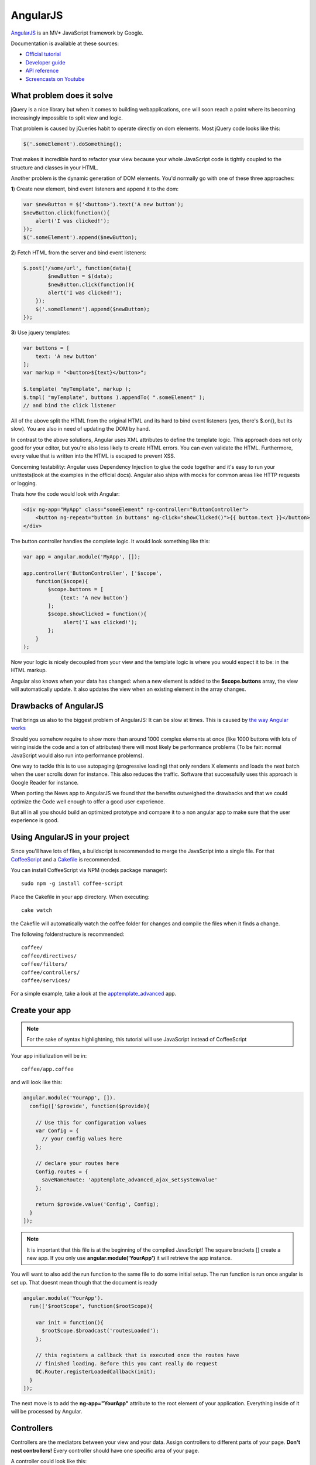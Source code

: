 AngularJS
=========

.. sectionauthor:: Bernhard Posselt <nukeawhale@gmail.com>

`AngularJS <http://angularjs.org/>`_ is an MV* JavaScript framework by Google. 

Documentation is available at these sources:

* `Official tutorial <http://docs.angularjs.org/tutorial/>`_
* `Developer guide <http://docs.angularjs.org/guide/>`_
* `API reference <http://docs.angularjs.org/api/>`_
* `Screencasts on Youtube <http://www.youtube.com/user/angularjs>`_

What problem does it solve
--------------------------
jQuery is a nice library but when it comes to building webapplications, one will soon reach a point where its becoming increasingly impossible to split view and logic.

That problem is caused by jQueries habit to operate directly on dom elements. Most jQuery code looks like this:

.. code-block:: javascript
  
  $('.someElement').doSomething();


That makes it incredible hard to refactor your view because your whole JavaScript code is tightly coupled to the structure and classes in your HTML.

Another problem is the dynamic generation of DOM elements. You'd normally go with one of these three approaches:


**1**) Create new element, bind event listeners and append it to the dom:

.. code-block:: javascript
  
  var $newButton = $('<button>').text('A new button');
  $newButton.click(function(){
      alert('I was clicked!');
  });
  $('.someElement').append($newButton);


**2**) Fetch HTML from the server and bind event listeners:

.. code-block:: javascript

  $.post('/some/url', function(data){
  	  $newButton = $(data);
  	  $newButton.click(function(){
          alert('I was clicked!');
      });
      $('.someElement').append($newButton);  	  
  });

**3**) Use jquery templates:

.. code-block:: javascript

  var buttons = [
      text: 'A new button'
  ];
  var markup = "<button>${text}</button>";

  $.template( "myTemplate", markup );
  $.tmpl( "myTemplate", buttons ).appendTo( ".someElement" );
  // and bind the click listener


All of the above split the HTML from the original HTML and its hard to bind event listeners (yes, there's $.on(), but its slow). You are also in need of updating the DOM by hand.

In contrast to the above solutions, Angular uses XML attributes to define the template logic. This approach does not only good for your editor, but you're also less likely to create HTML errors. You can even validate the HTML. Furthermore, every value that is written into the HTML is escaped to prevent XSS.

Concerning testability: Angular uses Dependency Injection to glue the code together and it's easy to run your unittests(look at the examples in the official docs). Angular also ships with mocks for common areas like HTTP requests or logging.

Thats how the code would look with Angular:

.. code-block:: html

  <div ng-app="MyApp" class="someElement" ng-controller="ButtonController">
      <button ng-repeat="button in buttons" ng-click="showClicked()">{{ button.text }}</button>
  </div>

The button controller handles the complete logic. It would look something like this:

.. code-block:: javascript

  var app = angular.module('MyApp', []);  

  app.controller('ButtonController', ['$scope', 
      function($scope){
          $scope.buttons = [
              {text: 'A new button'}
          ];
          $scope.showClicked = function(){
               alert('I was clicked!');
          };
      }
  );

Now your logic is nicely decoupled from your view and the template logic is where you would expect it to be: in the HTML markup.

Angular also knows when your data has changed: when a new element is added to the **$scope.buttons** array, the view will automatically update. It also updates the view when an existing element in the array changes.


Drawbacks of AngularJS
----------------------
That brings us also to the biggest problem of AngularJS: It can be slow at times. This is caused by `the way Angular works <http://docs.angularjs.org/guide/concepts>`_

Should you somehow require to show more than around 1000 complex elements at once (like 1000 buttons with lots of wiring inside the code and a ton of attributes) there will most likely be performance problems (To be fair: normal JavaScript would also run into performance problems).

One way to tackle this is to use autopaging (progressive loading) that only renders X elements and loads the next batch when the user scrolls down for instance. This also reduces the traffic. Software that successfully uses this approach is Google Reader for instance.

When porting the News app to AngularJS we found that the benefits outweighed the drawbacks and that we could optimize the Code well enough to offer a good user experience.

But all in all you should build an optimized prototype and compare it to a non angular app to make sure that the user experience is good.


Using AngularJS in your project
-------------------------------

Since you'll have lots of files, a buildscript is recommended to merge the JavaScript into a single file. For that `CoffeeScript <http://coffeescript.org/>`_ and a `Cakefile <http://k20e.com/blog/2011/05/02/a-piece-of-cakefile/>`_ is recommended.

You can install CoffeeScript via NPM (nodejs package manager)::

  sudo npm -g install coffee-script

Place the Cakefile in your app directory. When executing::

  cake watch

the Cakefile will automatically watch the coffee folder for changes and compile the files when it finds a change.

The following folderstructure is recommended::

  coffee/
  coffee/directives/
  coffee/filters/
  coffee/controllers/
  coffee/services/

For a simple example, take a look at the `apptemplate_advanced <https://github.com/owncloud/apps/tree/master/apptemplate_advanced>`_ app.

Create your app
---------------

.. note:: For the sake of syntax highlightning, this tutorial will use JavaScript instead of CoffeeScript

Your app initialization will be in::

  coffee/app.coffee

and will look like this:

.. code-block:: javascript

  angular.module('YourApp', []).
    config(['$provide', function($provide){

      // Use this for configuration values
      var Config = {
        // your config values here
      };

      // declare your routes here
      Config.routes = {
        saveNameRoute: 'apptemplate_advanced_ajax_setsystemvalue'
      };
      
      return $provide.value('Config', Config);
    }
  ]);

.. note:: It is important that this file is at the beginning of the compiled JavaScript! The square brackets [] create a new app. If you only use **angular.module('YourApp')** it will retrieve the app instance.

You will want to also add the run function to the same file to do some initial setup. The run function is run once angular is set up. That doesnt mean though that the document is ready

.. code-block:: javascript

  angular.module('YourApp').
    run(['$rootScope', function($rootScope){

      var init = function(){
        $rootScope.$broadcast('routesLoaded');
      };

      // this registers a callback that is executed once the routes have
      // finished loading. Before this you cant really do request
      OC.Router.registerLoadedCallback(init);
    }
  ]);


The next move is to add the **ng-app="YourApp"** attribute to the root element of your application. Everything inside of it will be processed by Angular.


Controllers
-----------
Controllers are the mediators between your view and your data. Assign controllers to different parts of your page. **Don't nest controllers!** Every controller should have one specific area of your page.

A controller could look like this:

.. code-block:: javascript

  angular.module('YourApp').
    factory('ExampleController', ['$scope', 'Config', 'Request', 
      function($scope, Config, Request){

      var Controller = function($scope, Config, Request){
        var self = this;

        this.$scope = $scope;
        this.config = Config;
        this.request = Request;

        // bind methods on the scope so that you can access them in the
        // controllers child HTML
        this.$scope.saveName = function(name){
          self.saveName(name);
        };
      };

      /**
       * Makes an ajax query to save the name
       */
      Controller.prototype.saveName = function(name){
        this.request.saveName(this.config.routes.saveNameRoute, name);
      };

      return new Controller($scope, Config, Request);
    }
  ]);

To each controller a **$scope** object is passed. The scope is the glue between the view and the controller.

.. note:: because controllers use the $scope object to connect to the view, you shouldn't pass in references of DOM elements. Use directives if you need to bind behaviour to DOM elements.

Inside the square brackets (['$scope', 'Config', 'Request', function ...), you define the dependencies that need to be passed in to the object. This is the how Dependency Injection works in Angular.

A controller is bound to an HTML element with the **ng-controller** attribute. Everything on that element or below it will be in the controller's scope:

.. code-block:: html

  <ul ng-controller="ExampleController">
      <li ng-click="saveName('john')"></li>
  </ul>
  


Models & Services
-----------------
Models hold your data. There isn't a specific implementation for models in Angular but it's useful to put the data into own objects. Inside these objects you can create hashmaps for quick access by ID or simply add new functionality or properties to the data.

This is a little example how you could encapsulate data for a Button Model. Most of the functionality should go into a generic parent object though, once you use more than one model.

.. code-block:: javascript

  angular.module('YourApp').
    factory('ButtonModel', function(){

      var ButtonModel = function(){
          this.buttons = [];
          this.buttonHashMap = {};
      };

      ButtonModel.prototype.add = function(button){
          this.buttons.add(button);
          this.buttonHashMap[button.id] = button;
      };

      ButtonModel.prototype.getById = function(buttonId){
          return this.buttonHashMap[buttonId];
      };

      return new ButtonModel();
    }
  ]);


A service can be seen as a single instance of an item. You can use it to share data between controllers for instance. A model is a service, but you could create an even simpler service which contains only an object:

.. code-block:: javascript

  angular.module('YourApp').
    factory('ActiveFeed', function(){
        return {
            id: 5
        };
    }
  ]);


Filters
-------
Filters are used to transform objects or strings before you render them. They are basically just a function that receive an input and returns a result.

Built-In filters contain functions like **orderBy** (orders array of objects by a specific attribute) or **uppercase** (turns string to uppercase).

.. note:: Due to performance reasons you shouldn't use filters to return objects by a certain foreign key. Remember: everytime an element is updated, everything is sent through the filter again (O(n) algorithmic complexity)

A simple filter would look like this:

.. code-block:: javascript

  angular.module('YourApp').
    filter('biggerThanX', function(){

      var biggerThanX = function(elements, x){
        result = [];
        for(var i=0; i<elements.length; i++){
            var elem = elements[i];
            if(elem.someNumber > x){
                results.push(elem);
            }
        }
        return result;
      };

      return biggerThanX;
    }
  );
  ]);


Filters are used like Unix Pipes in the Bash:

.. code-block:: html

  <ul ng-controller="SomeController">
      <li ng-repeat="item in items | biggerThanX:5">{{ item.someNumber }}</li>
  </ul>


Directives
----------
Directives are powerful yet complex for beginners. You can create your own XML elements or XML attributes, or simply map eventlisteners to HTML elements.

Everytime you are in need to do something directly to a DOM element, you should write a directive for it.

This is an example that uses a directive to bind jQuery draggable and dropable to a DOM element:


.. code-block:: javascript
  
  angular.module('YourApp').directive('draggable', function(){

    return function(scope, elm, attr){

        var details = {
          revert: true,
          stack: '> li',
          zIndex: 1000,
          axis: 'y',
        };

        $(elm).draggable(details);
    };
  });

  angular.module('YourApp').directive('droppable', function(){

    return function(scope, elm, attr){

        var details = {
            greedy: true,
            drop: function(event, ui){
                console.log('this was dropped on me');
                console.log(ui.draggable); 
                scope.$apply(attr.droppable);
            }
        };

        $(elm).droppable(details);

        
    };
  });

It can now be applied to any element by simply adding an attribute:


.. code-block:: html

  <li draggable>nothing to see here</li>
  <ul droppable></ul>


Since a directive is a new element outside of the current Angular Framework, we have to trigger a view update by using the **scope.$apply** function.

This is only a `fraction of directive applications <http://www.youtube.com/watch?v=A6wq16Ow5Ec>`_ though.


Requests
--------
For simple post or get requests, Angular offers the **$http** object. It's very helpful to encapsulate it into an own object though. You will want to use the object to implicitely send the CSRF token to the server.

.. code-block:: javascript

  angular.module('YourApp').
    factory('Request', ['$http', '$rootScope', 'Config', function($http, $rootScope, Config){

      var Request = function($http, $rootScope, Config){
        var self = this;

        this.$http = $http;
        this.$rootScope = $rootScope;
        this.config = Config;

        // if the routes are not yet initialized we dont want to lose
        // requests. Save all requests and run them when the routes are
        // ready
        this.initialized = false;
        this.shelvedRequests = [];

        this.$rootScope.$on('routesLoaded', function(){
          for(var i=0; i<self.shelvedRequests.length; i++){
            var req = self.shelvedRequests[i];
            self.post(req.route, req.routeParams, req.data,
                req.onSuccess, req.onFailure);
          }

          self.initialized = true;
          self.shelvedRequests = [];
        });

      };


      /**
       * Do the actual post request
       * @param string route: the url which we want to request
       * @param object routeParams: Parameters that are needed to generate
       *                            the route
       * @param object data: the post params that we want to pass
       * @param function onSuccess: the function that will be called if
       *                            the request was successful
       * @param function onFailure: the function that will be called if the
       *                          request failed
       */
      Request.prototype.post = function(route, routeParams, data, onSuccess, onFailure){

        // if routes are not ready yet, save the request
        if(!this.initialized){
          var request = {
            route: route,
            routeParams: routeParams,
            data: data,
            onSuccess: onSuccess,
            onFailure: onFailure
          };
          this.shelvedRequests.push(request);
          return;
        }

        var url;
        if(routeParams){
          url = OC.Router.generate(route, routeParams);
        } else {
          url = OC.Router.generate(route);
        }

        // encode data object for post
        var postData = data || {};
        postData = $.param(data);

        // pass the CSRF token as header
        var headers = {
          requesttoken: oc_requesttoken,
          'Content-Type': 'application/x-www-form-urlencoded'
        };

        // do the actual request
        this.$http.post(url, postData, {headers: headers}).
          success(function(data, status, headers, config){

            if(onSuccess){
              onSuccess(data);
            }
          }).
          error(function(data, status, headers, config){

            if(onFailure){
              onFailure(data);
            }
          });
      };

  ]);


Closing remarks
---------------
This was a minimal fraction of Angular but it should give you a good idea about how Angular works. More directives and objects are available on the `official API Page <http://docs.angularjs.org/api/>`_